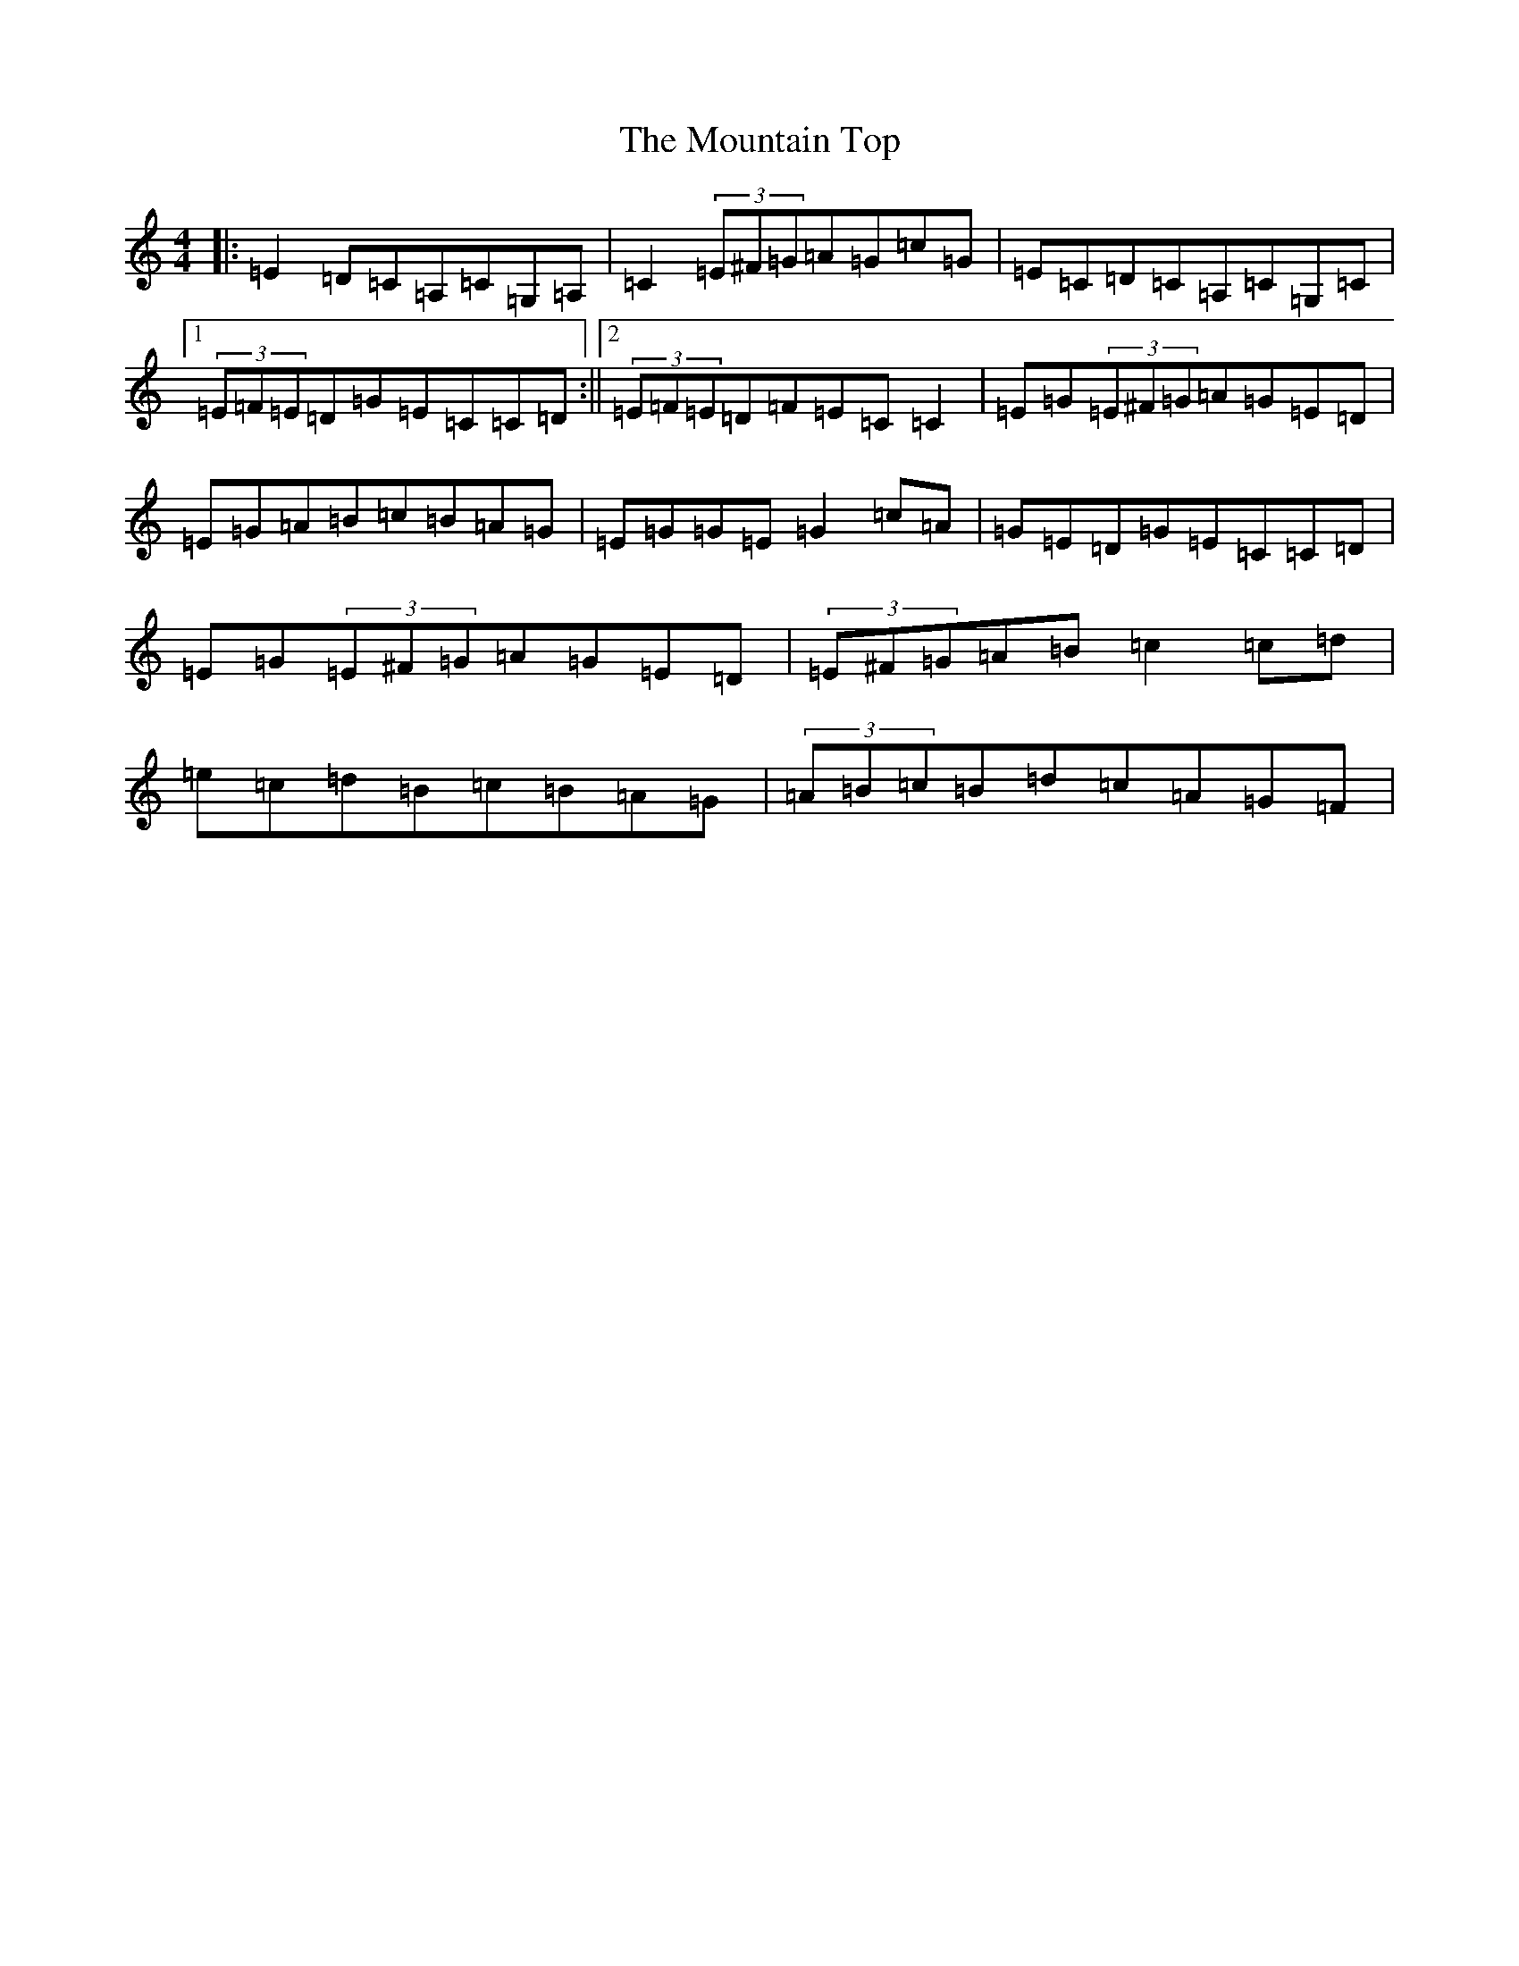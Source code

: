 X: 14760
T: Mountain Top, The
S: https://thesession.org/tunes/529#setting22919
Z: G Major
R: reel
M: 4/4
L: 1/8
K: C Major
|:=E2=D=C=A,=C=G,=A,|=C2(3=E^F=G=A=G=c=G|=E=C=D=C=A,=C=G,=C|1(3=E=F=E=D=G=E=C=C=D:||2(3=E=F=E=D=F=E=C=C2|=E=G(3=E^F=G=A=G=E=D|=E=G=A=B=c=B=A=G|=E=G=G=E=G2=c=A|=G=E=D=G=E=C=C=D|=E=G(3=E^F=G=A=G=E=D|(3=E^F=G=A=B=c2=c=d|=e=c=d=B=c=B=A=G|(3=A=B=c=B=d=c=A=G=F|